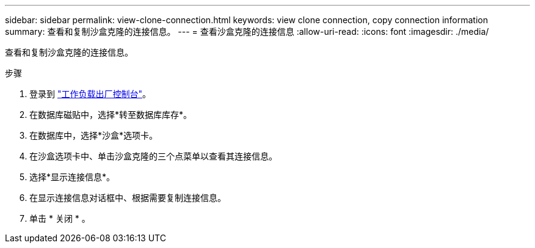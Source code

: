 ---
sidebar: sidebar 
permalink: view-clone-connection.html 
keywords: view clone connection, copy connection information 
summary: 查看和复制沙盒克隆的连接信息。 
---
= 查看沙盒克隆的连接信息
:allow-uri-read: 
:icons: font
:imagesdir: ./media/


[role="lead"]
查看和复制沙盒克隆的连接信息。

.步骤
. 登录到 link:https://console.workloads.netapp.com["工作负载出厂控制台"^]。
. 在数据库磁贴中，选择*转至数据库库存*。
. 在数据库中，选择*沙盒*选项卡。
. 在沙盒选项卡中、单击沙盒克隆的三个点菜单以查看其连接信息。
. 选择*显示连接信息*。
. 在显示连接信息对话框中、根据需要复制连接信息。
. 单击 * 关闭 * 。

